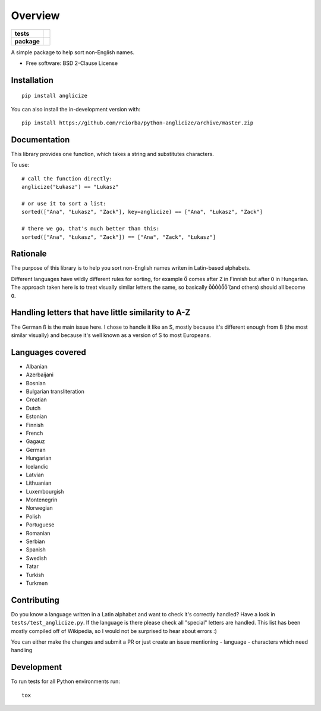 ========
Overview
========

.. start-badges

.. list-table::
    :stub-columns: 1

    * - tests
      - | |travis|
    * - package
      - | |version| |wheel| |supported-versions| |supported-implementations|
        | |commits-since|
.. |travis| image:: https://api.travis-ci.org/rciorba/python-anglicize.svg?branch=master
    :alt: Travis-CI Build Status
    :target: https://travis-ci.org/rciorba/python-anglicize

.. |version| image:: https://img.shields.io/pypi/v/anglicize.svg
    :alt: PyPI Package latest release
    :target: https://pypi.org/project/anglicize

.. |wheel| image:: https://img.shields.io/pypi/wheel/anglicize.svg
    :alt: PyPI Wheel
    :target: https://pypi.org/project/anglicize

.. |supported-versions| image:: https://img.shields.io/pypi/pyversions/anglicize.svg
    :alt: Supported versions
    :target: https://pypi.org/project/anglicize

.. |supported-implementations| image:: https://img.shields.io/pypi/implementation/anglicize.svg
    :alt: Supported implementations
    :target: https://pypi.org/project/anglicize

.. |commits-since| image:: https://img.shields.io/github/commits-since/rciorba/python-anglicize/v0.0.3.svg
    :alt: Commits since latest release
    :target: https://github.com/rciorba/python-anglicize/compare/v0.0.3...master

.. end-badges

A simple package to help sort non-English names.

* Free software: BSD 2-Clause License

Installation
============

::

    pip install anglicize

You can also install the in-development version with::

    pip install https://github.com/rciorba/python-anglicize/archive/master.zip


Documentation
=============

This library provides one function, which takes a string and substitutes characters.

To use::

    # call the function directly:
    anglicize("Łukasz") == "Lukasz"

    # or use it to sort a list:
    sorted(["Ana", "Łukasz", "Zack"], key=anglicize) == ["Ana", "Łukasz", "Zack"]

    # there we go, that's much better than this:
    sorted(["Ana", "Łukasz", "Zack"]) == ["Ana", "Zack", "Łukasz"]

Rationale
=========

The purpose of this library is to help you sort non-English names writen in Latin-based alphabets.

Different languages have wildly different rules for sorting, for example ``Ö`` comes after ``Z`` in
Finnish but after ``O`` in Hungarian. The approach taken here is to treat visually similar letters
the same, so basically ``ÖÔÓÒṌṎ`` (and others) should all become ``O``.

Handling letters that have little similarity to A-Z
===================================================

The German ß is the main issue here. I chose to handle it like an S, mostly because it's different
enough from B (the most similar visually) and because it's well known as a version of S to most
Europeans.

Languages covered
=================

- Albanian
- Azerbaijani
- Bosnian
- Bulgarian transliteration
- Croatian
- Dutch
- Estonian
- Finnish
- French
- Gagauz
- German
- Hungarian
- Icelandic
- Latvian
- Lithuanian
- Luxembourgish
- Montenegrin
- Norwegian
- Polish
- Portuguese
- Romanian
- Serbian
- Spanish
- Swedish
- Tatar
- Turkish
- Turkmen


Contributing
============

Do you know a language written in a Latin alphabet and want to check it's correctly handled? Have a
look in ``tests/test_anglicize.py``. If the language is there please check all "special" letters are
handled. This list has been mostly compiled off of Wikipedia, so I would not be surprised to hear
about errors :)

You can either make the changes and submit a PR or just create an issue mentioning
- language
- characters which need handling

Development
===========

To run tests for all Python environments run::

    tox
